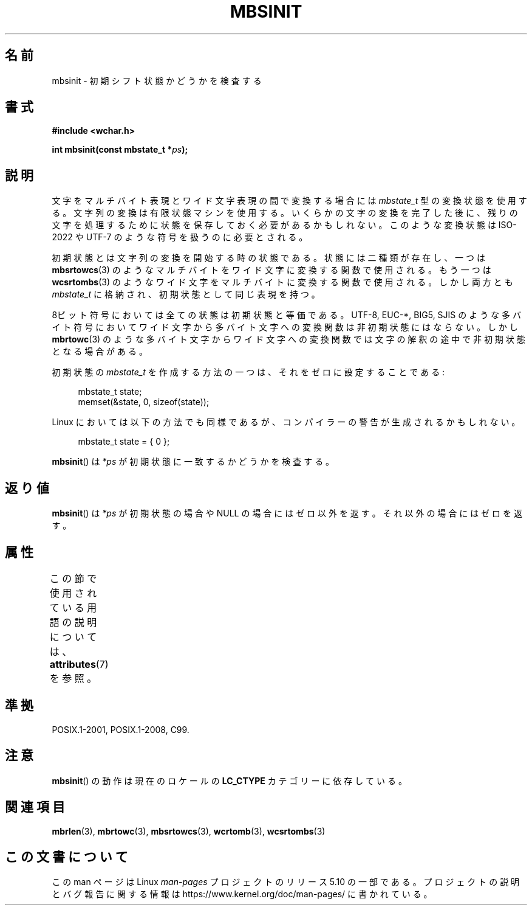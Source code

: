 .\" Copyright (c) Bruno Haible <haible@clisp.cons.org>
.\"
.\" %%%LICENSE_START(GPLv2+_DOC_ONEPARA)
.\" This is free documentation; you can redistribute it and/or
.\" modify it under the terms of the GNU General Public License as
.\" published by the Free Software Foundation; either version 2 of
.\" the License, or (at your option) any later version.
.\" %%%LICENSE_END
.\"
.\" References consulted:
.\"   GNU glibc-2 source code and manual
.\"   Dinkumware C library reference http://www.dinkumware.com/
.\"   OpenGroup's Single UNIX specification http://www.UNIX-systems.org/online.html
.\"   ISO/IEC 9899:1999
.\"
.\"*******************************************************************
.\"
.\" This file was generated with po4a. Translate the source file.
.\"
.\"*******************************************************************
.\"
.\" Japanese Version Copyright (c) 1999 HANATAKA Shinya
.\"         all rights reserved.
.\" Translated Tue Jan 11 00:56:13 JST 2000
.\"         by HANATAKA Shinya <hanataka@abyss.rim.or.jp>
.\"
.TH MBSINIT 3 2020\-11\-01 GNU "Linux Programmer's Manual"
.SH 名前
mbsinit \- 初期シフト状態かどうかを検査する
.SH 書式
.nf
\fB#include <wchar.h>\fP
.PP
\fBint mbsinit(const mbstate_t *\fP\fIps\fP\fB);\fP
.fi
.SH 説明
文字をマルチバイト表現とワイド文字表現の間で変換する場合には \fImbstate_t\fP 型の変換状態を使用する。文字列の変換は有限状態マシン
を使用する。いくらかの文字の変換を完了した後に、残りの文字を処理する ために状態を保存しておく必要があるかもしれない。このような変換状態は
ISO\-2022 や UTF\-7 のような符号を扱うのに必要とされる。
.PP
初期状態とは文字列の変換を開始する時の状態である。状態には二種類が 存在し、一つは \fBmbsrtowcs\fP(3)  のようなマルチバイトをワイド文字に
変換する関数で使用される。もう一つは \fBwcsrtombs\fP(3)  のような ワイド文字をマルチバイトに変換する関数で使用される。しかし両方とも
\fImbstate_t\fP に格納され、初期状態として同じ表現を持つ。
.PP
8ビット符号においては全ての状態は初期状態と等価である。 UTF\-8, EUC\-*, BIG5, SJIS のような多バイト符号においてワイド文字から
多バイト文字への変換関数は非初期状態にはならない。 しかし \fBmbrtowc\fP(3)  のような多バイト文字からワイド文字への変換関数では
文字の解釈の途中で非初期状態となる場合がある。
.PP
初期状態の \fImbstate_t\fP を作成する方法の一つは、それをゼロに設定することである:
.PP
.in +4n
.EX
mbstate_t state;
memset(&state, 0, sizeof(state));
.EE
.in
.PP
Linux においては以下の方法でも同様であるが、コンパイラーの警告が 生成されるかもしれない。
.PP
.in +4n
.EX
mbstate_t state = { 0 };
.EE
.in
.PP
\fBmbsinit\fP()  は \fI*ps\fP が初期状態に一致するかどうかを検査する。
.SH 返り値
\fBmbsinit\fP()  は \fI*ps\fP が初期状態の場合や NULL の場合には ゼロ以外を返す。それ以外の場合にはゼロを返す。
.SH 属性
この節で使用されている用語の説明については、 \fBattributes\fP(7) を参照。
.TS
allbox;
lb lb lb
l l l.
インターフェース	属性	値
T{
\fBmbsinit\fP()
T}	Thread safety	MT\-Safe
.TE
.SH 準拠
POSIX.1\-2001, POSIX.1\-2008, C99.
.SH 注意
\fBmbsinit\fP()  の動作は現在のロケールの \fBLC_CTYPE\fP カテゴリーに依存している。
.SH 関連項目
\fBmbrlen\fP(3), \fBmbrtowc\fP(3), \fBmbsrtowcs\fP(3), \fBwcrtomb\fP(3), \fBwcsrtombs\fP(3)
.SH この文書について
この man ページは Linux \fIman\-pages\fP プロジェクトのリリース 5.10 の一部である。プロジェクトの説明とバグ報告に関する情報は
\%https://www.kernel.org/doc/man\-pages/ に書かれている。

